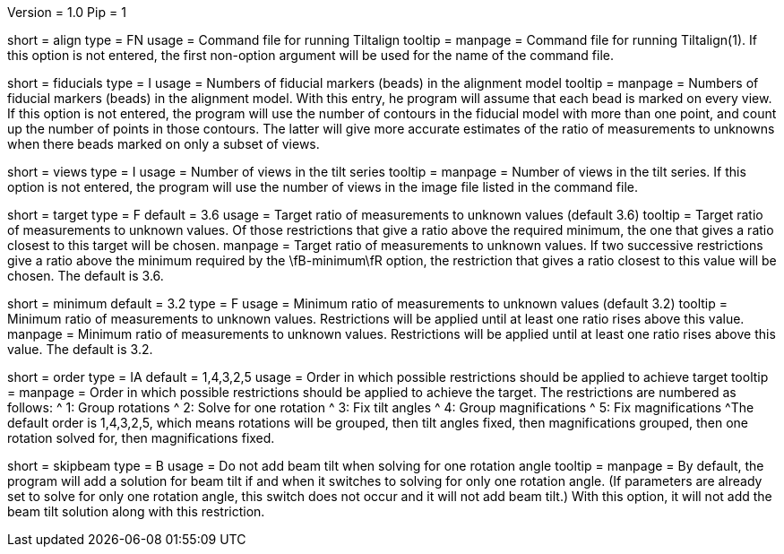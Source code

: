 Version = 1.0
Pip = 1

[Field = AlignCommandFile]
short = align
type = FN
usage = Command file for running Tiltalign
tooltip =
manpage = Command file for running Tiltalign(1). If this option is not
entered, the first non-option argument will be used for the name of the
command file.

[Field = NumberOfFiducials]
short = fiducials
type = I
usage = Numbers of fiducial markers (beads) in the alignment model
tooltip =
manpage = Numbers of fiducial markers (beads) in the alignment model.  With
this entry, he program will assume that each bead is marked on every view.  If this
option is not entered, the program will use the number of contours in the
fiducial model with more than one point, and count up the number of points in
those contours.  The latter will give more accurate estimates of the ratio of
measurements to unknowns when there beads marked on only a subset of views.

[Field = NumberOfViews]
short = views
type = I
usage = Number of views in the tilt series
tooltip =
manpage = Number of views in the tilt series.  If this option is not entered,
the program will use the number of views in the image file listed in the
command file.

[Field = TargetMeasurementRatio]
short = target
type = F
default = 3.6
usage = Target ratio of measurements to unknown values (default 3.6)
tooltip = Target ratio of measurements to unknown values.  Of those
restrictions that give a ratio above the required minimum,
the one that gives a ratio closest to this target will be chosen.
manpage = Target ratio of measurements to unknown values.  If two successive
restrictions give a ratio above the minimum required by the \fB-minimum\fR
option, the restriction that gives a ratio closest to this value will be chosen.
The default is 3.6.

[Field = MinMeasurementRatio]
short = minimum
default = 3.2
type = F
usage = Minimum ratio of measurements to unknown values (default 3.2)
tooltip = Minimum ratio of measurements to unknown values.  Restrictions will
be applied until at least one ratio rises above this value.
manpage = Minimum ratio of measurements to unknown values.  Restrictions will
be applied until at least one ratio rises above this value.  The default is
3.2.

[Field = OrderOfRestrictions]
short = order
type = IA
default = 1,4,3,2,5
usage = Order in which possible restrictions should be applied to achieve target
tooltip =
manpage = Order in which possible restrictions should be applied to achieve
the target.  The restrictions are numbered as follows:
^  1: Group rotations
^  2: Solve for one rotation
^  3: Fix tilt angles
^  4: Group magnifications
^  5: Fix magnifications
^The default order is  1,4,3,2,5, which means rotations will be grouped, then
tilt angles fixed, then magnifications grouped, then one rotation solved for,
then magnifications fixed.

[Field = SkipBeamTiltWithOneRot]
short = skipbeam
type = B
usage = Do not add beam tilt when solving for one rotation angle
tooltip =
manpage = By default, the program will add a solution for beam tilt if and when it
switches to solving for only one rotation angle.  (If parameters are already
set to solve for only one rotation angle, this switch does not occur and it
will not add beam tilt.)  With this option, it will not add the beam tilt
solution along with this restriction.


